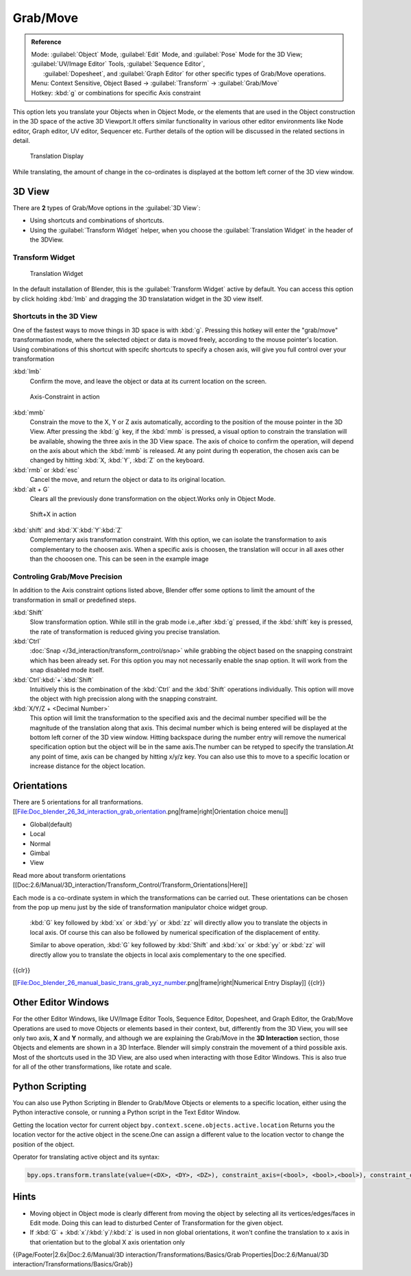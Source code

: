
..    TODO/Review: {{review|}} .


Grab/Move
*********

.. admonition:: Reference
   :class: refbox

   | Mode:     :guilabel:`Object` Mode, :guilabel:`Edit` Mode, and :guilabel:`Pose` Mode for the 3D View; :guilabel:`UV/Image Editor` Tools, :guilabel:`Sequence Editor`,
   |           :guilabel:`Dopesheet`, and :guilabel:`Graph Editor` for other specific types of Grab/Move operations.
   | Menu:     Context Sensitive, Object Based → :guilabel:`Transform` → :guilabel:`Grab/Move`
   | Hotkey:   :kbd:`g` or combinations for specific Axis constraint


This option lets you translate your Objects when in Object Mode, or the elements that are used
in the Object construction in the 3D space of the active 3D Viewport.It offers similar
functionality in various other editor environments like Node editor, Graph editor, UV editor,
Sequencer etc.
Further details of the option will be discussed in the related sections in detail.


.. figure:: /images/Doc_Blender_26_3D_inter_translate_value_display.jpg

   Translation Display


While translating, the amount of change in the co-ordinates is displayed at the bottom left
corner of the 3D view window.


3D View
=======

There are **2** types of Grab/Move options in the :guilabel:`3D View`:

- Using shortcuts and combinations of shortcuts.
- Using the :guilabel:`Transform Widget` helper, when you choose the :guilabel:`Translation Widget` in the header of the 3DView.


Transform Widget
----------------

.. figure:: /images/FAQ-Transform_widget-2.jpg

   Translation Widget


In the default installation of Blender,
this is the :guilabel:`Transform Widget` active by default. You can access this option by
click holding :kbd:`lmb` and dragging the 3D translatation widget in the 3D view itself.


Shortcuts in the 3D View
------------------------

One of the fastest ways to move things in 3D space is with :kbd:`g`.
Pressing this hotkey will enter the "grab/move" transformation mode,
where the selected object or data is moved freely, according to the mouse pointer's location.
Using combinations of this shortcut with specifc shortcuts to specify a chosen axis,
will give you full control over your transformation

:kbd:`lmb`
   Confirm the move, and leave the object or data at its current location on the screen.


.. figure:: /images/Doc_blender_26_3D_interaction_trans_basics_grab_mmb.jpg

   Axis-Constraint in action


:kbd:`mmb`
   Constrain the move to the X, Y or Z axis automatically,
   according to the position of the mouse pointer in the 3D View. After pressing the :kbd:`g` key,
   if the :kbd:`mmb` is pressed, a visual option to constrain the translation will be available,
   showing the three axis in the 3D View space. The axis of choice to confirm the operation,
   will depend on the axis about which the :kbd:`mmb` is released. At any point during th eoperation,
   the chosen axis can be changed by hitting :kbd:`X, :kbd:`Y`, :kbd:`Z` on the keyboard.

:kbd:`rmb` or :kbd:`esc`
   Cancel the move, and return the object or data to its original location.

:kbd:`alt + G`
   Clears all the previously done transformation on the object.Works only in Object Mode.


.. figure:: /images/Doc_blender_26_manual_basic_trans_grab_shift_xyz.jpg

   Shift+X in action


:kbd:`shift` and :kbd:`X`:kbd:`Y`:kbd:`Z`
   Complementary axis transformation constraint. With this option, we can isolate the transformation to axis complementary to the choosen axis. When a specific axis is choosen, the translation will occur in all axes other than the chooosen one. This can be seen in the example image


Controling Grab/Move Precision
------------------------------

In addition to the Axis constraint options listed above, Blender offer some options to limit
the amount of the transformation in small or predefined steps.

:kbd:`Shift`
   Slow transformation option. While still in the grab mode i.e.,after :kbd:`g` pressed, if the :kbd:`shift` key is pressed, the rate of transformation is reduced giving you precise translation.

:kbd:`Ctrl`
   :doc:`Snap </3d_interaction/transform_control/snap>` while grabbing the object based on the snapping constraint which has been already set. For this option you may not necessarily enable the snap option. It will work from the snap disabled mode itself.

:kbd:`Ctrl`:kbd:`+`:kbd:`Shift`
   Intuitively this is the combination of the :kbd:`Ctrl` and the :kbd:`Shift` operations individually. This option will move the object with high precission along with the snapping constraint.

:kbd:`X/Y/Z + <Decimal Number>`
   This option will limit the transformation to the specified axis and the decimal number specified will be the
   magnitude of the translation along that axis.
   This decimal number which is being entered will be displayed at the bottom left corner of the 3D view window.
   Hitting backspace during the number entry will remove the numerical specification option but the object will be in
   the same axis.The number can be retyped to specify the translation.At any point of time,
   axis can be changed by hitting x/y/z key.
   You can also use this to move to a specific location or increase distance for the object location.


Orientations
============

There are 5 orientations for all tranformations.
[[File:Doc_blender_26_3d_interaction_grab_orientation.png|frame|right|Orientation choice menu]]

- Global(default)
- Local
- Normal
- Gimbal
- View

Read more about transform orientations [[Doc:2.6/Manual/3D_interaction/Transform_Control/Transform_Orientations|Here]]

Each mode is a co-ordinate system in which the transformations can be carried out. These
orientations can be chosen from the pop up menu just by the side of transformation manipulator
choice widget group.

   :kbd:`G` key followed by :kbd:`xx` or :kbd:`yy` or :kbd:`zz` will directly allow you to translate the objects in local axis. Of course this can also be followed by numerical specification of the displacement of entity.

   Similar to above operation, :kbd:`G` key followed by :kbd:`Shift` and :kbd:`xx` or :kbd:`yy` or :kbd:`zz` will directly allow you to translate the objects in local axis complementary to the one specified.

{{clr}}

[[File:Doc_blender_26_manual_basic_trans_grab_xyz_number.png|frame|right|Numerical Entry Display]]
{{clr}}


Other Editor Windows
====================

For the other Editor Windows, like UV/Image Editor Tools, Sequence Editor, Dopesheet, and Graph Editor,
the Grab/Move Operations are used to move Objects or elements based in their context, but,
differently from the 3D View, you will see only two axis, **X** and **Y** normally,
and although we are explaining the Grab/Move in the **3D Interaction** section,
those Objects and elements are shown in a 3D Interface.
Blender will simply constrain the movement of a third possible axis.
Most of the shortcuts used in the 3D View,
are also used when interacting with those Editor Windows.
This is also true for all of the other transformations, like rotate and scale.


Python Scripting
================

You can also use Python Scripting in Blender to Grab/Move Objects or elements to a specific
location, either using the Python interactive console,
or running a Python script in the Text Editor Window.


Getting the location vector for current object ``bpy.context.scene.objects.active.location``
Returns you the location vector for the active object in the scene.One can assign a different
value to the location vector to change the position of the object.

Operator for translating active object and its syntax:

.. code-block:: python

   bpy.ops.transform.translate(value=(<DX>, <DY>, <DZ>), constraint_axis=(<bool>, <bool>,<bool>), constraint_orientation='<ORIENTATION NAME>', mirror=<bool>, proportional='<ENABLE?DISABLE>', proportional_edit_falloff='<FALLOFF TYPE>', proportional_size=<INT>, snap=<bool>, snap_target='<SNAP TARGET>', snap_point=<x,y,z>, snap_align=<bool>, snap_normal=<x,y,z>, texture_space=<bool>, release_confirm=<bool>)


Hints
=====

- Moving object in Object mode is clearly different from moving the object by selecting all its vertices/edges/faces in Edit mode. Doing this can lead to disturbed Center of Transformation for the given object.
- If :kbd:`G` + :kbd:`x`/:kbd:`y`/:kbd:`z`  is used in non global orientations, it won't confine the translation to x axis in that orientation but to the global X axis orientation only


{{Page/Footer|2.6x|Doc:2.6/Manual/3D interaction/Transformations/Basics/Grab Properties|Doc:2.6/Manual/3D interaction/Transformations/Basics/Grab}}
